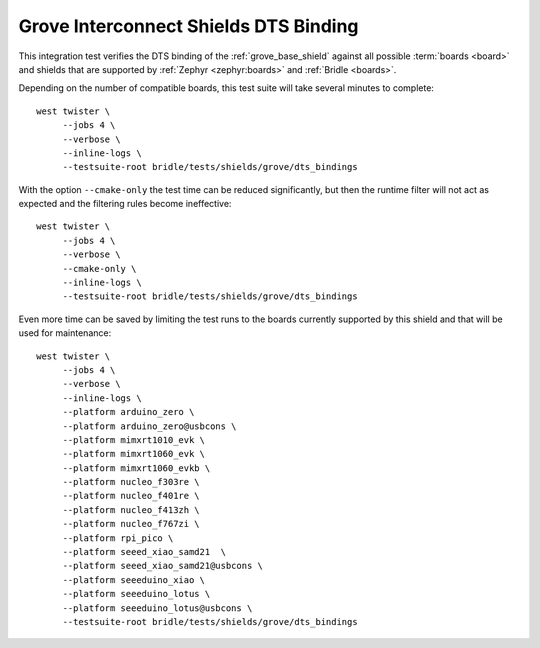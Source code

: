 Grove Interconnect Shields DTS Binding
######################################

This integration test verifies the DTS binding of the :ref:`grove_base_shield`
against all possible :term:`boards <board>` and shields that are supported by
:ref:`Zephyr <zephyr:boards>` and :ref:`Bridle <boards>`.

Depending on the number of compatible boards, this test suite will take several
minutes to complete::

    west twister \
         --jobs 4 \
         --verbose \
         --inline-logs \
         --testsuite-root bridle/tests/shields/grove/dts_bindings

With the option ``--cmake-only`` the test time can be reduced significantly,
but then the runtime filter will not act as expected and the filtering rules
become ineffective::

    west twister \
         --jobs 4 \
         --verbose \
         --cmake-only \
         --inline-logs \
         --testsuite-root bridle/tests/shields/grove/dts_bindings

Even more time can be saved by limiting the test runs to the boards currently
supported by this shield and that will be used for maintenance::

    west twister \
         --jobs 4 \
         --verbose \
         --inline-logs \
         --platform arduino_zero \
         --platform arduino_zero@usbcons \
         --platform mimxrt1010_evk \
         --platform mimxrt1060_evk \
         --platform mimxrt1060_evkb \
         --platform nucleo_f303re \
         --platform nucleo_f401re \
         --platform nucleo_f413zh \
         --platform nucleo_f767zi \
         --platform rpi_pico \
         --platform seeed_xiao_samd21  \
         --platform seeed_xiao_samd21@usbcons \
         --platform seeeduino_xiao \
         --platform seeeduino_lotus \
         --platform seeeduino_lotus@usbcons \
         --testsuite-root bridle/tests/shields/grove/dts_bindings
